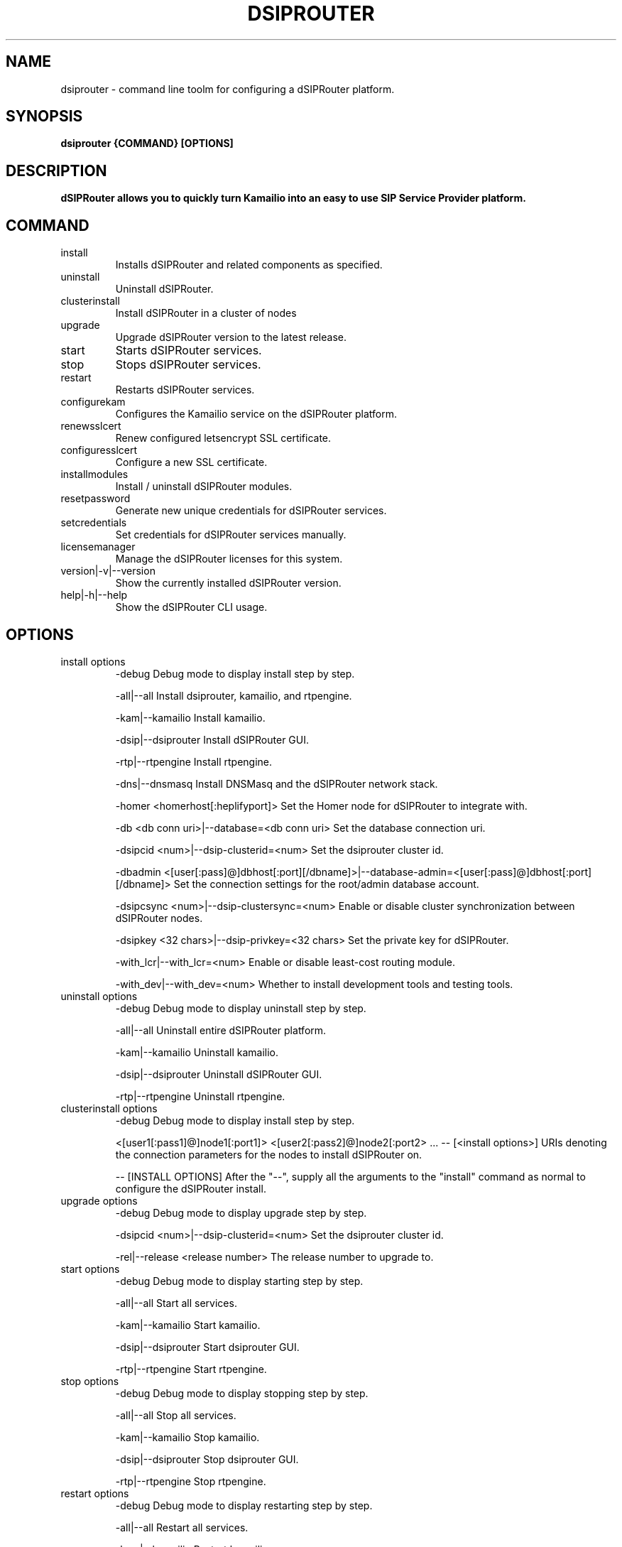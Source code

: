 .\" Process this file with
.\" groff -man -Tascii dsiprouter.1
.\"
.TH DSIPROUTER 1 "SEPTEMBER 2022" Linux "User Manuals"

.SH NAME
dsiprouter \- command line toolm for configuring a dSIPRouter platform.

.SH SYNOPSIS
.B dsiprouter {COMMAND} [OPTIONS]

.SH DESCRIPTION
.B dSIPRouter allows you to quickly turn Kamailio into an easy to use SIP Service Provider platform.

.SH COMMAND
.IP install
Installs dSIPRouter and related components as specified.
.IP uninstall
Uninstall dSIPRouter.
.IP clusterinstall
Install dSIPRouter in a cluster of nodes
.IP upgrade
Upgrade dSIPRouter version to the latest release.
.IP start
Starts dSIPRouter services.
.IP stop
Stops dSIPRouter services.
.IP restart
Restarts dSIPRouter services.
.IP configurekam
Configures the Kamailio service on the dSIPRouter platform.
.IP renewsslcert
Renew configured letsencrypt SSL certificate.
.IP configuresslcert
Configure a new SSL certificate.
.IP installmodules
Install / uninstall dSIPRouter modules.
.IP resetpassword
Generate new unique credentials for dSIPRouter services.
.IP setcredentials
Set credentials for dSIPRouter services manually.
.IP licensemanager
Manage the dSIPRouter licenses for this system.
.IP version|-v|--version
Show the currently installed dSIPRouter version.
.IP help|-h|--help
Show the dSIPRouter CLI usage.

.SH OPTIONS
.IP "install options"
-debug
Debug mode to display install step by step.

-all|--all
Install dsiprouter, kamailio, and rtpengine.

-kam|--kamailio
Install kamailio.

-dsip|--dsiprouter
Install dSIPRouter GUI.

-rtp|--rtpengine
Install rtpengine.

-dns|--dnsmasq
Install DNSMasq and the dSIPRouter network stack.

-homer <homerhost[:heplifyport]>
Set the Homer node for dSIPRouter to integrate with.

-db <db conn uri>|--database=<db conn uri>
Set the database connection uri.

-dsipcid <num>|--dsip-clusterid=<num>
Set the dsiprouter cluster id.

-dbadmin <[user[:pass]@]dbhost[:port][/dbname]>|--database-admin=<[user[:pass]@]dbhost[:port][/dbname]>
Set the connection settings for the root/admin database account.

-dsipcsync <num>|--dsip-clustersync=<num>
Enable or disable cluster synchronization between dSIPRouter nodes.

-dsipkey <32 chars>|--dsip-privkey=<32 chars>
Set the private key for dSIPRouter.

-with_lcr|--with_lcr=<num>
Enable or disable least-cost routing module.

-with_dev|--with_dev=<num>
Whether to install development tools and testing tools.

.IP "uninstall options"
-debug
Debug mode to display uninstall step by step.

-all|--all
Uninstall entire dSIPRouter platform.

-kam|--kamailio
Uninstall kamailio.

-dsip|--dsiprouter
Uninstall dSIPRouter GUI.

-rtp|--rtpengine
Uninstall rtpengine.

.IP "clusterinstall options"
-debug
Debug mode to display install step by step.

<[user1[:pass1]@]node1[:port1]> <[user2[:pass2]@]node2[:port2> ... -- [<install options>]
URIs denoting the connection parameters for the nodes to install dSIPRouter on.

-- [INSTALL OPTIONS]
After the "--", supply all the arguments to the "install" command as normal to configure the dSIPRouter install.

.IP "upgrade options"
-debug
Debug mode to display upgrade step by step.

-dsipcid <num>|--dsip-clusterid=<num>
Set the dsiprouter cluster id.

-rel|--release <release number>
The release number to upgrade to.

.IP "start options"
-debug
Debug mode to display starting step by step.

-all|--all
Start all services.

-kam|--kamailio
Start kamailio.

-dsip|--dsiprouter
Start dsiprouter GUI.

-rtp|--rtpengine
Start rtpengine.

.IP "stop options"
-debug
Debug mode to display stopping step by step.

-all|--all
Stop all services.

-kam|--kamailio
Stop kamailio.

-dsip|--dsiprouter
Stop dsiprouter GUI.

-rtp|--rtpengine
Stop rtpengine.

.IP "restart options"
-debug
Debug mode to display restarting step by step.

-all|--all
Restart all services.

-kam|--kamailio
Restart kamailio.

-dsip|--dsiprouter
Restart dsiprouter.

-rtp|--rtpengine
Restart rtpengine.

.IP "configurekam options"
-debug
Show detailed info while configuring kamailio settings.

.IP "renewsslcert options"
-debug
Debug mode to display renewing ssl certificate step by step.

.IP "configuresslcert options"
-debug
Debug mode to display configuring ssl certificate step by step.

-f|--force
Remove previous SSL ceritificates and configs and configure new one.

.IP "installmodules options"
-debug
Debug mode to display installing modules step by step.

.IP "resetpassword options"
-debug
Debug mode to display resetting password step by step.

-all|--all
Used to reset all passwords.

-dc|--dsip-creds
Used to reset dsiprouter gui password.

-ac|--api-creds
Used to reset api password.

-kc|--kam-creds
Used to reset kamailio password.

-ic|--ipc-creds
Used to reset ipc password.

-fid|--force-instance-id
Force dSIPRouter to use the cloud instance ID as the GUI password.

.IP "setcredentials options"
-debug
Debug mode to display setting credentials step by step.

-dc <pass>|--dsip-creds=<pass>
Used to set dSIPRouter GUI username/password manually.

-ac <token>|--api-creds=<token>
Used to set the dSIPRouter API token manually.

-kc <pass>|--kam-creds=<pass>
Used to set kamalio username/password/host/port/database name manually.

-mc <pass>|--mail-creds=<pass>
Used to set email useername/password manually.

-ic <pass>|--ipc-creds=<pass>
Used to set the dSIPRouter IPC token manually.

-dac <[user[:pass]@]dbhost[:port][/dbname]>|--db-admin-creds=<[user[:pass]@]dbhost[:port][/dbname]>
Update the root/admin database connection settings.

-sc <key>|--session-creds=<key>
Used to set the key for the flask session manager manually.

.IP "licensemanager options"
-debug
Show detailed info while running licensemanager commands.

-list
List all the licenses associated with this machine.


-retrieve <license_key or 'tag=<tag>'>
Get detailed information about the license(s) either by key or by tag.
To filter by tag the argument should be passed as "tag=THE_TAG_TO_FILTER_ON".
Similar filtering is done for options that support filtering by tag below.

-activate <license_key>
Associate and activate a license on this system.

-import <file containing keys>
Import a file contianing license keys.
The file should contain only license keys, one per line.

-clear
Remove all licenses associated with this machine.
Note that this should be run before decommissioning an dSIPRouter instance.
If the licenses are not cleared from the machine before de-provisioning then dOpenSource support staff will have to manually fix them.

-deactivate <license_key or 'tag=<tag>'>
Dissociate and deactivate a license that is currently installed on this system.

-check <license_key or 'tag=<tag>'
Check whether the license key(s) is valid and active on this machine.

.SH BUGS
Report to Github Issues: https://github.com/dOpensource/dsiprouter.git

.SH AUTHOR
dOpenSource/dSIPRouter
